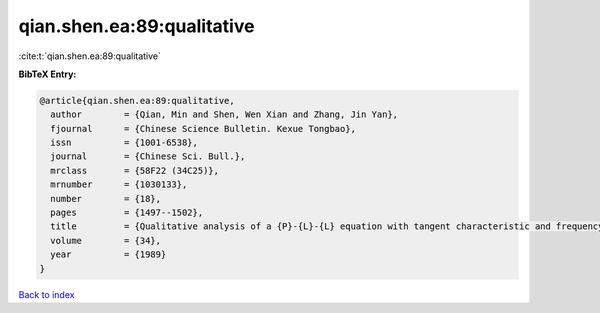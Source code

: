 qian.shen.ea:89:qualitative
===========================

:cite:t:`qian.shen.ea:89:qualitative`

**BibTeX Entry:**

.. code-block:: bibtex

   @article{qian.shen.ea:89:qualitative,
     author        = {Qian, Min and Shen, Wen Xian and Zhang, Jin Yan},
     fjournal      = {Chinese Science Bulletin. Kexue Tongbao},
     issn          = {1001-6538},
     journal       = {Chinese Sci. Bull.},
     mrclass       = {58F22 (34C25)},
     mrnumber      = {1030133},
     number        = {18},
     pages         = {1497--1502},
     title         = {Qualitative analysis of a {P}-{L}-{L} equation with tangent characteristic and frequency modulation input},
     volume        = {34},
     year          = {1989}
   }

`Back to index <../By-Cite-Keys.html>`__
